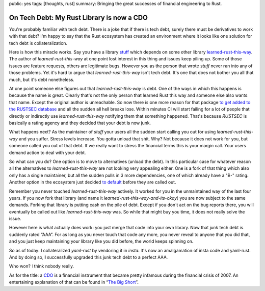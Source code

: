 public: yes
tags: [thoughts, rust]
summary: Bringing the great successes of financial engineering to Rust.

On Tech Debt: My Rust Library is now a CDO
==========================================

You're probably familiar with tech debt.  There is a joke that if there is
tech debt, surely there must be derivatives to work with that debt?  I'm
happy to say that the Rust ecosystem has created an environment where it
looks like one solution for tech debt is collateralization.

Here is how this miracle works.  Say you have a library `stuff
<https://github.com/mitsuhiko/insta>`__ which depends on some other
library `learned-rust-this-way <https://github.com/chyh1990/yaml-rust>`__.
The author of `learned-rust-this-way` at one point lost interest in this
thing and issues keep piling up.  Some of those issues are feature
requests, others are legitimate bugs.  However you as the person that
wrote `stuff` never ran into any of those problems.  Yet it's hard to
argue that `learned-rust-this-way` isn't tech debt.  It's one that does
not bother you all that much, but it's debt nonetheless.

At one point someone else figures out that `learned-rust-this-way` is debt.
One of the ways in which this happens is because the name is great.
Clearly that's not the only person that learned Rust this way and someone
else also wants that name.  Except the original author is unreachable.  So
now there is one more reason for that package `to get added to the RUSTSEC
database <https://github.com/rustsec/advisory-db/issues/1921>`__ and all
the sudden all hell breaks lose.  Within minutes CI will start failing for
a lot of people that directly or indirectly use `learned-rust-this-way`
notifying them that something happened.  That's because `RUSTSEC` is
basically a rating agency and they decided that your debt is now junk.

What happens next?  As the maintainer of `stuff` your users all the sudden
start calling you out for using `learned-rust-this-way` and you suffer.
Stress levels increase.  You gotta unload that shit.  Why?  Not because it
does not work for you, but someone called you out of that debt.  If we
really want to stress the financial terms this is your margin call.  Your
users demand action to deal with your debt.

So what can you do?  One option is to move to alternatives (unload the
debt).  In this particular case for whatever reason all the alternatives
to `learned-rust-this-way` are not looking very appealing either.  One is
a fork of that thing which also only has a single maintainer, but all the
sudden pulls in 3 more dependencies, one of which already have a "B-"
rating.  Another option in the ecosystem just decided `to default
<https://github.com/dtolnay/serde-yaml/commit/3ba8462f7d3b603d832e0daeb6cfc7168a673d7a>`__
before they are called out.

Remember you never touched `learned-rust-this-way` actively.  It worked
for you in the unmaintained way of the last four years.  If you now fork
that library (and name it `learned-rust-this-way-and-its-okay`) you are
now subject to the same demands.  Forking that library is putting cash on
the pile of debt.  Except if you don't act on the bug reports there,
you will eventually be called out like `learned-rust-this-way` was.  So
while that might buy you time, it does not really solve the issue.

However here is what actually does work: you just merge that code into
your own library.  Now that junk tech debt is suddenly rated “AAA”.  For
as long as you never touch that code any more, you never reveal to anyone
that you did that, and you just keep maintaining your library like you did
before, the world keeps spinning on.

So as of today: I collateralized `yaml-rust` by vendoring it in `insta`.
It's now an amalgamation of insta code and yaml-rust.  And by doing so, I
successfully upgraded this junk tech debt to a perfect AAA.

Who won?  I think nobody really.


.. raw:: html

   <small>

As for the title: a `CDO <https://en.wikipedia.org/wiki/Collateralized_debt_obligation>`_
is a financial instrument that became pretty infamous during the financial
crisis of 2007.  An entertaining explanation of that can be found in
“`The Big Short <https://en.wikipedia.org/wiki/The_Big_Short_(film)>`__”.

.. raw:: html

   </small>
